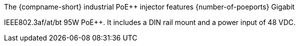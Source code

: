 The {compname-short} industrial PoE{plus}{plus} injector features
{number-of-poeports} Gigabit

ifeval::[{number-of-poeports} == 1]
port,
endif::[]

ifeval::[{number-of-poeports} > 1]
ports,
endif::[]

IEEE802.3af/at/bt 95W
PoE{plus}{plus}. It includes a DIN rail mount and a power input
of 48 VDC.